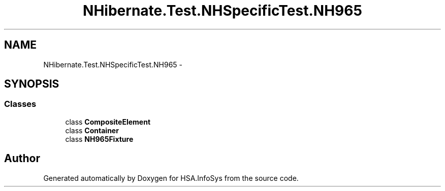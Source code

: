 .TH "NHibernate.Test.NHSpecificTest.NH965" 3 "Fri Jul 5 2013" "Version 1.0" "HSA.InfoSys" \" -*- nroff -*-
.ad l
.nh
.SH NAME
NHibernate.Test.NHSpecificTest.NH965 \- 
.SH SYNOPSIS
.br
.PP
.SS "Classes"

.in +1c
.ti -1c
.RI "class \fBCompositeElement\fP"
.br
.ti -1c
.RI "class \fBContainer\fP"
.br
.ti -1c
.RI "class \fBNH965Fixture\fP"
.br
.in -1c
.SH "Author"
.PP 
Generated automatically by Doxygen for HSA\&.InfoSys from the source code\&.
